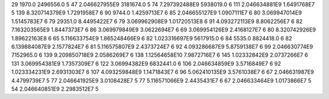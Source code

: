 29	1970.0	2496556.0	5
47	2.046627955E9	3181674.0	5
74	7.297392488E9	5938019.0	6
111	2.046634881E9	1.6491768E7	5
139	8.320714379E9	1.7291958E7	6
90	9744.0	1.4259713E7	6
85	2.046655127E9	1.0907111E7	6
80	3.069947014E9	1.5145783E7	6
79	29351.0	8.4495422E7	6
79	3.069962908E9	1.01720513E8	6
91	4.093272113E9	8.8062256E7	6
82	7.163203565E9	1.8447373E7	6
86	3.069979849E9	3.0622694E7	6
69	3.069954126E9	2.4168127E7	6
80	8.320742926E9	1.89622163E8	6
65	5.116633754E9	1.865248466E9	6
82	1.023316697E9	5617915.0	6
84	5535.0	8824418.0	6
82	6.139884087E9	2.1577824E7	6
81	5.116575807E9	2.4373724E7	6
92	4.093286687E9	5.8759138E7	6
99	2.046630774E9	7152965.0	6
139	9.209850718E9	2.0586269E7	6
138	1.12564658E10	7.9872716E7	6
145	1.02332842E9	2.0737266E7	6
131	3.069954381E9	1.7357309E7	6
122	3.06994382E9	6832441.0	6
106	2.046634859E9	3.5716849E7	6
92	1.023334231E9	2.6931303E7	6
107	4.093259848E9	1.1471843E7	6
96	5.062410135E9	3.5761038E7	6
67	2.046631987E9	4.4799739E7	5
77	2.046641925E9	3.0108428E7	5
77	5.116571066E9	2.4435431E7	6
67	2.046633464E9	1.0173866E7	5
54	2.046640851E9	2.2983512E7	5
